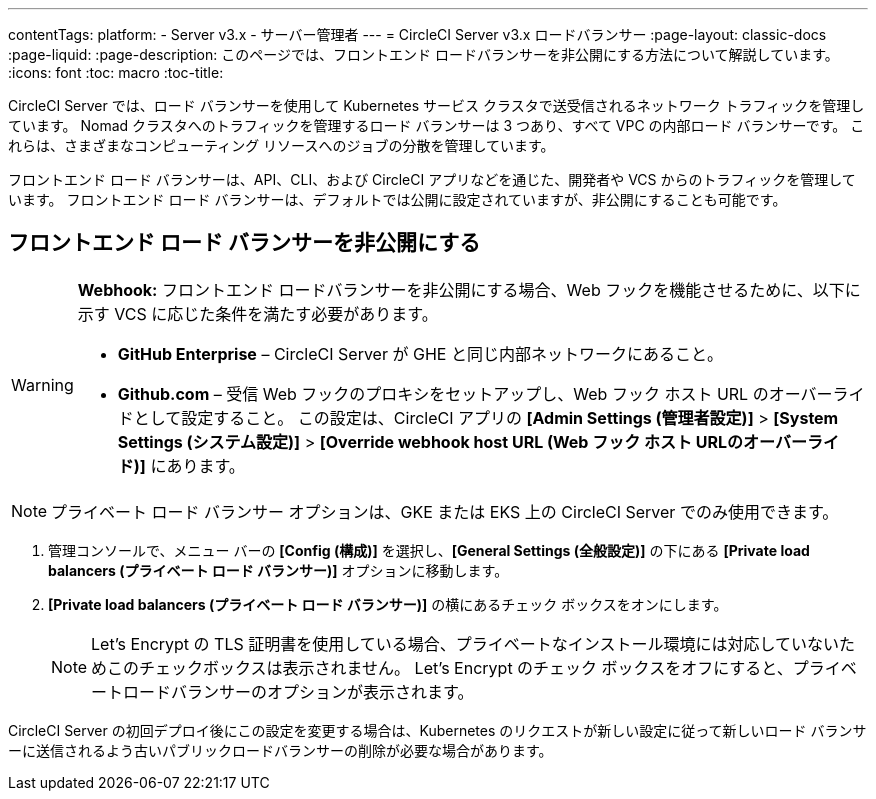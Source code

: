 ---
contentTags:
  platform:
  - Server v3.x
  - サーバー管理者
---
= CircleCI Server v3.x ロードバランサー
:page-layout: classic-docs
:page-liquid:
:page-description: このページでは、フロントエンド ロードバランサーを非公開にする方法について解説しています。
:icons: font
:toc: macro
:toc-title:

CircleCI Server では、ロード バランサーを使用して Kubernetes サービス クラスタで送受信されるネットワーク トラフィックを管理しています。 Nomad クラスタへのトラフィックを管理するロード バランサーは 3 つあり、すべて VPC の内部ロード バランサーです。 これらは、さまざまなコンピューティング リソースへのジョブの分散を管理しています。 

フロントエンド ロード バランサーは、API、CLI、および CircleCI アプリなどを通じた、開発者や VCS からのトラフィックを管理しています。 フロントエンド ロード バランサーは、デフォルトでは公開に設定されていますが、非公開にすることも可能です。

== フロントエンド ロード バランサーを非公開にする

[WARNING]
==== 
*Webhook:* フロントエンド ロードバランサーを非公開にする場合、Web フックを機能させるために、以下に示す VCS に応じた条件を満たす必要があります。 

* *GitHub Enterprise* – CircleCI Server が GHE と同じ内部ネットワークにあること。 
* *Github.com* – 受信 Web フックのプロキシをセットアップし、Web フック ホスト URL のオーバーライドとして設定すること。 この設定は、CircleCI アプリの *[Admin Settings (管理者設定)]* > *[System Settings (システム設定)]* > *[Override webhook host URL (Web フック ホスト URLのオーバーライド)]* にあります。
====

NOTE: プライベート ロード バランサー オプションは、GKE または EKS 上の CircleCI Server でのみ使用できます。

. 管理コンソールで、メニュー バーの *[Config (構成)]* を選択し、*[General Settings (全般設定)]* の下にある *[Private load balancers (プライベート ロード バランサー)]* オプションに移動します。

. *[Private load balancers (プライベート ロード バランサー)]* の横にあるチェック ボックスをオンにします。
+
NOTE: Let's Encrypt の TLS 証明書を使用している場合、プライベートなインストール環境には対応していないためこのチェックボックスは表示されません。 Let's Encrypt のチェック ボックスをオフにすると、プライベートロードバランサーのオプションが表示されます。

CircleCI Server の初回デプロイ後にこの設定を変更する場合は、Kubernetes のリクエストが新しい設定に従って新しいロード バランサーに送信されるよう古いパブリックロードバランサーの削除が必要な場合があります。
